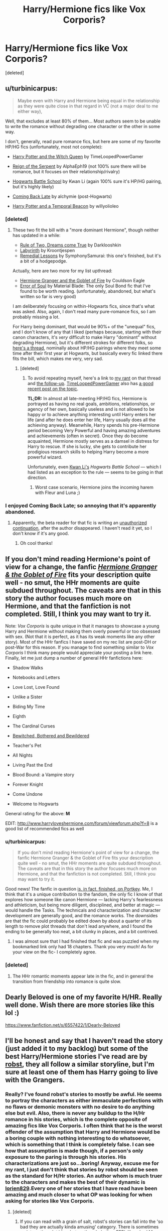 #+TITLE: Harry/Hermione fics like Vox Corporis?

* Harry/Hermione fics like Vox Corporis?
:PROPERTIES:
:Score: 13
:DateUnix: 1404504019.0
:DateShort: 2014-Jul-05
:FlairText: Request
:END:
[deleted]


** u/turbinicarpus:
#+begin_quote
  Maybe even with Harry and Hermione being equal in the relationship as they were quite close in that regard in VC (not a major deal to me either way),
#+end_quote

Well, that excludes at least 80% of them... Most authors seem to be unable to write the romance without degrading one character or the other in some way.

I don't, generally, read pure romance fics, but here are some of my favorite HP/HG fics (unfortunately, most not complete):

- [[https://www.fanfiction.net/s/8823447/1/Harry-Potter-and-the-Witch-Queen][Harry Potter and the Witch Queen]] by TimeLoopedPowerGamer

- [[https://www.fanfiction.net/s/9783012/1/Reign-of-the-Serpent][Reign of the Serpent]] by AlphaEph19 (not 100% sure there will be romance, but it focuses on their relationship/rivalry)

- [[https://www.fanfiction.net/s/8379655/1/Hogwarts-Battle-School][Hogwarts Battle School]] by Kwan Li (again 100% sure it's HP/HG pairing, but it's highly likely)

- [[https://www.fanfiction.net/s/6471922/1/Coming-Back-Late][Coming Back Late]] by alchymie (post-Hogwarts)

- [[https://www.fanfiction.net/s/6517567/1/Harry-Potter-and-the-Temporal-Beacon][Harry Potter and a Temporal Beacon]] by willyolioleo
:PROPERTIES:
:Author: turbinicarpus
:Score: 9
:DateUnix: 1404524031.0
:DateShort: 2014-Jul-05
:END:

*** [deleted]
:PROPERTIES:
:Score: 1
:DateUnix: 1404619514.0
:DateShort: 2014-Jul-06
:END:

**** These two fit the bill with a "more dominant Hermione", though neither has updated in a while:

- [[https://www.fanfiction.net/s/7296047/1/Rule-of-two-dreams-come-true][Rule of Two, Dreams come True]] by Darklooshkin
- [[https://www.fanfiction.net/s/8375078/1/Labyrinth][Labyrinth]] by Kroontjespen
- [[https://www.fanfiction.net/s/8885902/1/Remedial-Lessons][Remedial Lessons]] by SymphonySamurai: this one's finished, but it's a bit of a hodgepodge.

Actually, here are two more for my list upthread:

- [[http://fanfiction.portkey.org/story/7700][Hermione Granger and the Goblet of Fire]] by Couldson Eagle
- [[https://www.fanfiction.net/s/8490518/1/Error-of-Soul][Error of Soul]] by Material Blade: The only Soul Bond fic that I've found to be worth reading. (unfortunately, abandoned, but what's written so far is very good)

I am deliberately focusing on within-Hogwarts fics, since that's what was asked. Also, again, I don't read many pure-romance fics, so I am probably missing a lot.

For Harry being dominant, that would be 90%+ of the "unequal" fics, and I don't know of any that I liked (perhaps because, starting with their canon characters, it's /very/ difficult to make Harry "dominant" without degrading Hermione), but it's different strokes for different folks, so [[http://www.reddit.com/r/HPfanfiction/comments/28080f/harry_and_hermione_pairing_where_they_meet_later/][here's a thread]], nominally about HP/HG pairings where they meet some time after their first year at Hogwarts, but basically every fic linked there fits the bill, which makes me very, very sad.
:PROPERTIES:
:Author: turbinicarpus
:Score: 3
:DateUnix: 1404636879.0
:DateShort: 2014-Jul-06
:END:

***** [deleted]
:PROPERTIES:
:Score: 1
:DateUnix: 1404685436.0
:DateShort: 2014-Jul-07
:END:

****** To avoid repeating myself, here's a link to [[http://www.reddit.com/r/HPfanfiction/comments/28080f/harry_and_hermione_pairing_where_they_meet_later/cij8m0d][my rant]] on that thread and [[http://www.reddit.com/r/HPfanfiction/comments/28080f/harry_and_hermione_pairing_where_they_meet_later/cijzwk5][the follow-up]]. [[/u/TimeLoopedPowerGamer][TimeLoopedPowerGamer]] also has [[http://www.reddit.com/r/HPfanfiction/comments/29vns8/anybody_else_find_themselves_unable_to_read/cipe4zt][a good recent post on the topic]].

*TL;DR:* In almost all late-meeting HP/HG fics, Hermione is portrayed as having no real goals, ambitions, relationships, or agency of her own, basically useless and is not allowed to be happy or to achieve anything interesting until Harry enters her life (and after he does enter her life, Harry usually does all the achieving anyway). Meanwhile, Harry spends his pre-Hermione period becoming Very Powerful and having amazing adventures and achievements (often in secret). Once they do become acquainted, Hermione mostly serves as a damsel in distress for Harry to rescue. If she is lucky, she gets to contribute her prodigious research skills to helping Harry become a more powerful wizard.

Unfortunately, even [[/u/KwanLi][Kwan Li's]] /Hogwarts Battle School/ --- which I had listed as an exception to the rule --- seems to be going in that direction.
:PROPERTIES:
:Author: turbinicarpus
:Score: 2
:DateUnix: 1404698159.0
:DateShort: 2014-Jul-07
:END:

******* Worst case scenario, Hermione joins the incoming harem with Fleur and Luna ;)
:PROPERTIES:
:Author: KwanLi
:Score: 2
:DateUnix: 1404745228.0
:DateShort: 2014-Jul-07
:END:


*** I enjoyed Coming Back Late; so annoying that it's apparently abandoned.
:PROPERTIES:
:Author: yetioverthere
:Score: 1
:DateUnix: 1404938013.0
:DateShort: 2014-Jul-10
:END:

**** Apparently, the beta reader for that fic is writing an [[http://fanfiction.portkey.org/story/9105][unauthorized continuation]], after the author disappeared. I haven't read it yet, so I don't know if it's any good.
:PROPERTIES:
:Author: turbinicarpus
:Score: 3
:DateUnix: 1404946104.0
:DateShort: 2014-Jul-10
:END:

***** Oh cool thanks!
:PROPERTIES:
:Author: yetioverthere
:Score: 2
:DateUnix: 1404993513.0
:DateShort: 2014-Jul-10
:END:


** If you don't mind reading Hermione's point of view for a change, the fanfic [[http://grangerenchanted.com/enchant/viewstory.php?sid=805][/Hermione Granger & the Goblet of Fire/]] fits your description quite well - no smut, the HHr moments are quite subdued throughout. The caveats are that in this story the author focuses much more on Hermione, and that the fanfiction is *not completed*. Still, I think you may want to try it.

Note: /Vox Corporis/ is quite unique in that it manages to showcase a young Harry and Hermione without making them overly powerful or too obsessed with sex. (Not that it is perfect, as it has its weak moments like any other story). Most of the HHr fanfics I have saved on my rec list are post-DH or post-War for this reason. If you manage to find something similar to /Vox Corporis/ I think many people would appreciate your posting a link here. Finally, let me just dump a number of general HHr fanfictions here:

- Shadow Walks

- Notebooks and Letters

- Love Lost, Love Found

- Unlike a Sister

- Biding My Time

- Eighth

- The Cardinal Curses

- [[http://www.fictionalley.org/authors/cheering_charm/BBAB01a.html][Bewitched, Bothered and Bewildered]]

- Teacher's Pet

- All Nights

- Living Past the End

- Blood Bound: a Vampire story

- Forever Knight

- Come Undone

- Welcome to Hogwarts

General rating for the above: *M*

EDIT: [[http://www.harryloveshermione.com/forum/viewforum.php?f=8]] is a good list of recommended fics as well
:PROPERTIES:
:Score: 6
:DateUnix: 1404515205.0
:DateShort: 2014-Jul-05
:END:

*** u/turbinicarpus:
#+begin_quote
  If you don't mind reading Hermione's point of view for a change, the fanfic Hermione Granger & the Goblet of Fire fits your description quite well - no smut, the HHr moments are quite subdued throughout. The caveats are that in this story the author focuses much more on Hermione, and that the fanfiction is not completed. Still, I think you may want to try it.
#+end_quote

Good news! The fanfic in question [[http://fanfiction.portkey.org/story/7700][is, in fact, finished, on Portkey]]. Me, I think that it's a unique contribution to the fandom, the only fic I know of that explores how someone like canon Hermione --- lacking Harry's fearlessness and athleticism, but being more diligent, disciplined, and better at magic --- would handle the Tasks. The technicals and characterization and character development are generally good, and the romance works. The downsides are that the fic could probably be edited down by about a quarter of its length to remove plot threads that don't lead anywhere, and I found the ending to be generally too neat, a bit clunky in places, and a bit contrived.
:PROPERTIES:
:Author: turbinicarpus
:Score: 2
:DateUnix: 1404522209.0
:DateShort: 2014-Jul-05
:END:

**** I was almost sure that I had finished that fic and was puzzled when my bookmarked link only had 18 chapters. Thank you very much! As for your view on the fic- I completely agree.
:PROPERTIES:
:Score: 1
:DateUnix: 1404557289.0
:DateShort: 2014-Jul-05
:END:


*** [deleted]
:PROPERTIES:
:Score: 1
:DateUnix: 1404538211.0
:DateShort: 2014-Jul-05
:END:

**** The HHr romantic moments appear late in the fic, and in general the transition from friendship into romance is quite slow.
:PROPERTIES:
:Score: 1
:DateUnix: 1404557410.0
:DateShort: 2014-Jul-05
:END:


** Dearly Beloved is one of my favorite H/HR. Really well done. Wish there are more stories like this lol :)

[[https://www.fanfiction.net/s/6557422/1/Dearly-Beloved]]
:PROPERTIES:
:Author: skydrake
:Score: 3
:DateUnix: 1404519968.0
:DateShort: 2014-Jul-05
:END:


** I'll be honest and say that I haven't read the story (just added it to my backlog) but some of the best Harry/Hermione stories I've read are by [[https://www.fanfiction.net/u/1451358/robst][robst]], they all follow a similar storyline, but I'm sure at least one of them has Harry going to live with the Grangers.
:PROPERTIES:
:Author: JWBails
:Score: -2
:DateUnix: 1404510343.0
:DateShort: 2014-Jul-05
:END:

*** Really? I've found robst's stories to mostly be awful. He seems to portray the characters as either immaculate perfections with no flaws or demonic monsters with no desire to do anything else but evil. Also, there is never any buildup to the H/Hr romance in his stories, which is the complete opposite of amazing fics like Vox Corporis. I often think that he is the worst offender of the assumption that Harry and Hermione would be a boring couple with nothing interesting to do whatsoever, which is something that I think is completely false. I can see how that assumption is made though, if a person's only exposure to the paring is through his stories. His characterizations are just so...boring! Anyway, excuse me for my rant, I just don't think that stories by robst should be seen as the standard for H/Hr stories. An author whom is much truer to the characters and makes the best of their dynamic is [[https://m.fanfiction.net/u/636397/][lorien829]].Every one of her stories that I have read have been amazing and much closer to what OP was looking for when asking for stories like Vox Corporis.
:PROPERTIES:
:Author: Awesomeguyandbob
:Score: 7
:DateUnix: 1404531398.0
:DateShort: 2014-Jul-05
:END:

**** [deleted]
:PROPERTIES:
:Score: 2
:DateUnix: 1404571800.0
:DateShort: 2014-Jul-05
:END:

***** If you can read with a grain of salt, robst's stories can fall into the 'so bad they are actually kinda amusing' category. There is sometimes an interesting plot idea, but on the whole they FEEL like a bad Mary sue, with Harry as the flawless stand in.
:PROPERTIES:
:Author: PsychoCelloChica
:Score: 1
:DateUnix: 1404649833.0
:DateShort: 2014-Jul-06
:END:

****** I used to be in this camp. I followed /Harry Crow/, robst's most popular fic, for a while, initially as a guilty pleasure, later to satisfy my morbid curiosity. But, ultimately, the sheer /banality/ of it got to me. I found myself skimming through the chapters on my e-reader when they came in, then skipping them altogether.

There is a number of trainwrecks that I follow for amusement, but /Harry Crow/ isn't a trainwreck. This train is in perfect repair, going, at an impressive speed, /absolutely nowhere/.
:PROPERTIES:
:Author: turbinicarpus
:Score: 1
:DateUnix: 1404725893.0
:DateShort: 2014-Jul-07
:END:


*** [deleted]
:PROPERTIES:
:Score: 1
:DateUnix: 1404538049.0
:DateShort: 2014-Jul-05
:END:

**** I highly recommend against that. Robst's stories are terrible for all the reasons [[/u/Awesomeguyandbob]] pointed out, plus he wrote In This World and the Next which is just downright disturbing.
:PROPERTIES:
:Author: denarii
:Score: 2
:DateUnix: 1404563543.0
:DateShort: 2014-Jul-05
:END:
